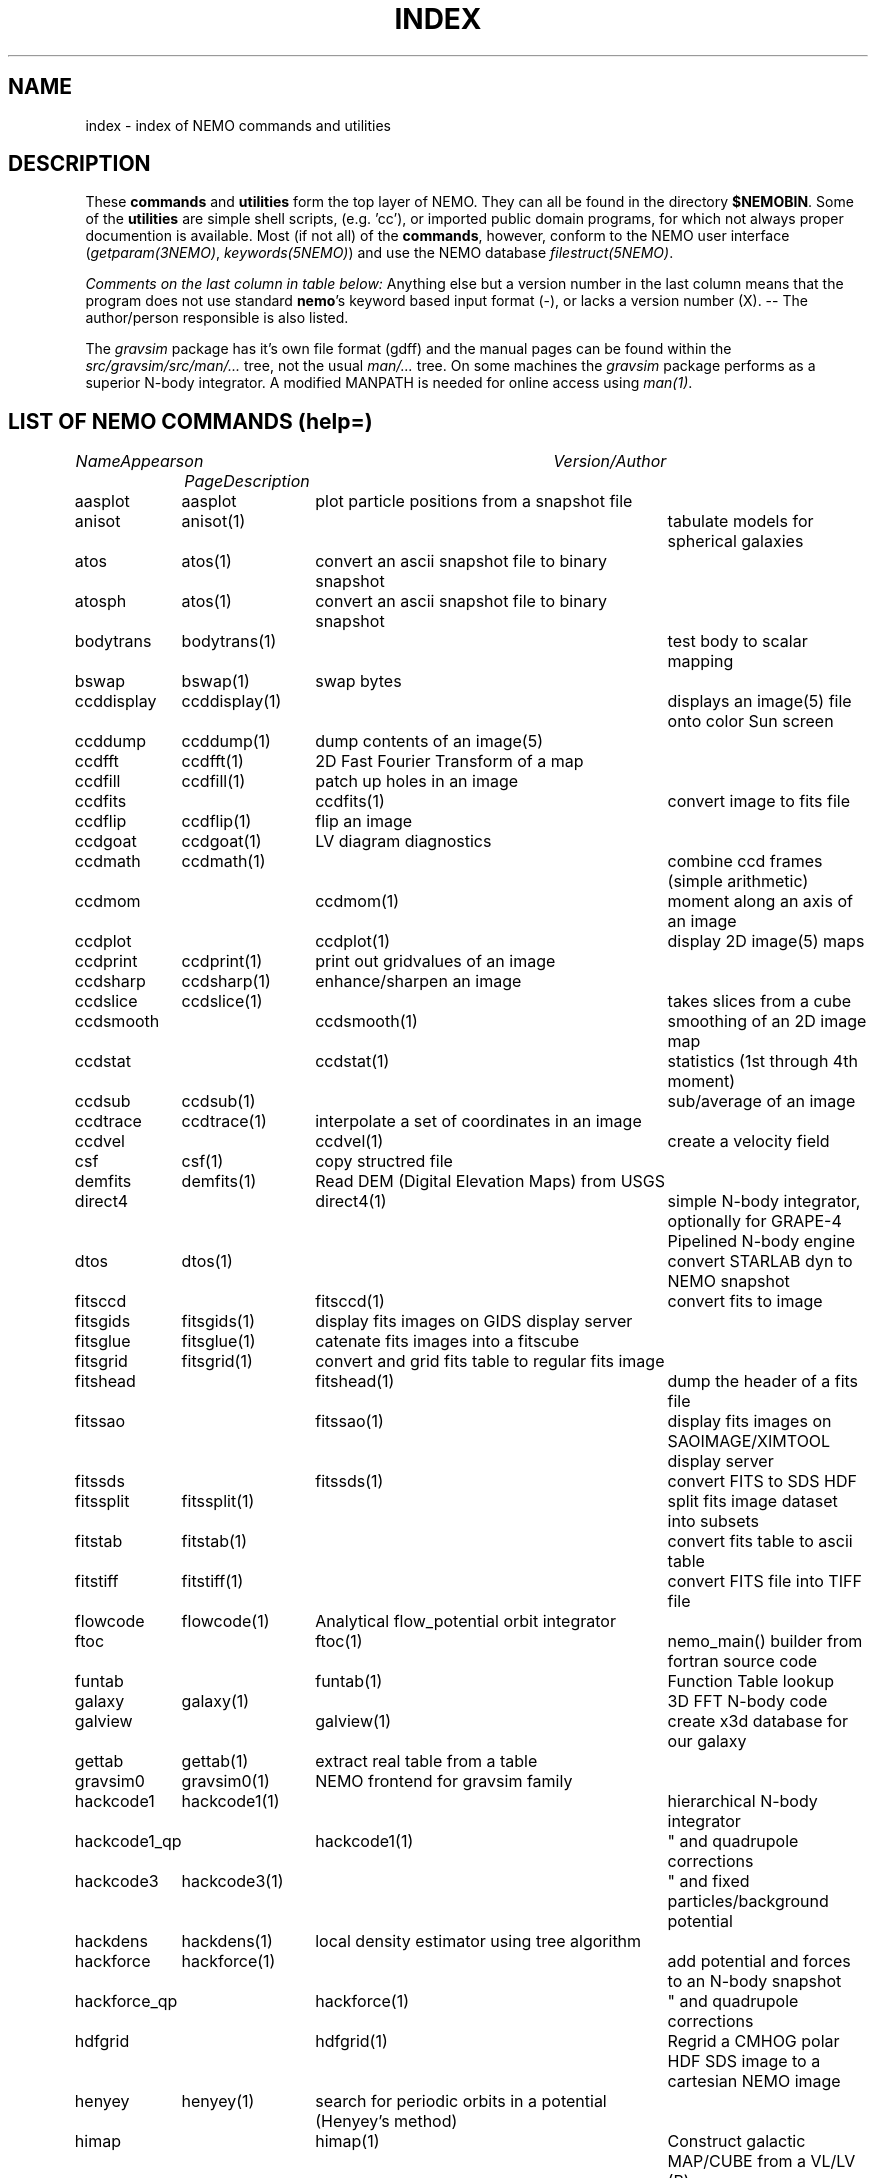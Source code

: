 .\" pjt 
.TH INDEX 1NEMO "13 June 1997"
.SH NAME
index \- index of NEMO commands and utilities
.SH DESCRIPTION
These \fBcommands\fP and \fButilities\fP form the top layer of NEMO. They can all be found
in the directory \fB$NEMOBIN\fP. Some of the \fButilities\fP are simple shell
scripts, (e.g. 'cc'), or
imported public domain programs, for which not always proper documention is
available. Most (if not all) of the \fBcommands\fP, however,
conform to the NEMO user interface (\fIgetparam(3NEMO)\fP, \fIkeywords(5NEMO)\fP)
and use the NEMO database \fIfilestruct(5NEMO)\fP.
.PP
\fIComments on the last column in table below: \fP
Anything else but a version number in the last column means that the program
does not use standard \fBnemo\fP's keyword based input format (-), or lacks
a version number (X). -- The author/person responsible is also listed. 
.PP
The \fIgravsim\fP package has it's own file format (gdff) and the manual pages can be found 
within the \fIsrc/gravsim/src/man/...\fP tree, not the usual \fIman/...\fP tree. 
On some machines the \fIgravsim\fP package performs as a superior N-body integrator.
A modified MANPATH is needed for online access using \fIman(1)\fP.
.SH "LIST OF NEMO COMMANDS (help=)"
.sp 2
.nf
.ta +1.0iC +1.2iC +2.5iL
\fIName\fP	\fIAppears on Page\fP	\fIDescription\fP	\fIVersion/Author\fP
.ta +1.2iL +1.2iL +3.5iL
.sp 5p
.\" 205-to-gdff	(gravsim)	---                                             	
aasplot    	aasplot 	plot particle positions from a snapshot file
anisot    	anisot(1)    	tabulate models for spherical galaxies              	
atos    	atos(1)   	convert an ascii snapshot file to binary snapshot 	
atosph    	atos(1)   	convert an ascii snapshot file to binary snapshot 	
.\" badman
.\" badnews
.\" body-compiler	(gravsim)	xxx                                               	
bodytrans	bodytrans(1)	test body to scalar mapping                         	
bswap   	bswap(1) 	swap bytes                                        	
ccddisplay	ccddisplay(1)	displays an image(5) file onto color Sun screen   	
ccddump  	ccddump(1)	dump contents of an image(5)                         	
ccdfft    	ccdfft(1)	2D Fast Fourier Transform of a map                	
ccdfill  	ccdfill(1)	patch up holes in an image
ccdfits      	ccdfits(1)    	convert image to fits file                         	
ccdflip  	ccdflip(1)	flip an image
ccdgoat 	ccdgoat(1)	LV diagram diagnostics
ccdmath  	ccdmath(1)     	combine ccd frames (simple arithmetic)          	
ccdmom		ccdmom(1)	moment along an axis of an image
ccdplot      	ccdplot(1)    	display 2D image(5) maps                           	
ccdprint	ccdprint(1)	print out gridvalues of an image                  	
ccdsharp	ccdsharp(1)	enhance/sharpen an image
ccdslice	ccdslice(1) 	takes slices from a cube
ccdsmooth   	ccdsmooth(1)	smoothing of an 2D image map                     	
ccdstat     	ccdstat(1)   	statistics (1st through 4th moment)                  	
ccdsub   	ccdsub(1)    	sub/average of an image
ccdtrace	ccdtrace(1)	interpolate a set of coordinates in an image
ccdvel       	ccdvel(1)   	create a velocity field                         	
csf      	csf(1)   	copy structred file                             	
demfits   	demfits(1)	Read DEM (Digital Elevation Maps) from USGS
direct4     	direct4(1)   	simple N-body integrator, optionally for GRAPE-4 Pipelined N-body engine
dtos     	dtos(1)		convert STARLAB dyn to NEMO snapshot
.\" findcenter	findcenter(1)	find center of N-body system (in development)      	
fitsccd     	fitsccd(1)	convert fits to image                              	
fitsgids	fitsgids(1)	display fits images on GIDS display server
fitsglue	fitsglue(1)	catenate fits images into a fitscube
fitsgrid	fitsgrid(1)	convert and grid fits table to regular fits image
fitshead      	fitshead(1)   	dump the header of a fits file                      	
fitssao		fitssao(1)	display fits images on SAOIMAGE/XIMTOOL display server
fitssds		fitssds(1)	convert FITS to SDS HDF
fitssplit	fitssplit(1)	split fits image dataset into subsets
fitstab   	fitstab(1)     	convert fits table to ascii table               	
fitstiff	fitstiff(1)   	convert FITS file into TIFF file
flowcode	flowcode(1)	Analytical flow_potential orbit integrator
ftoc        	ftoc(1)      	nemo_main() builder from fortran source code     	
funtab		funtab(1)	Function Table lookup
galaxy     	galaxy(1)     	3D FFT N-body code
galview		galview(1)  	create x3d database for our galaxy
.\" gaussfit
.\" gdff-cut	(gravsim)	cut gdff file in pieces                           	
.\" gdff-editor	(gravsim)	edit gdff file (adding keywords etc)             	
.\" gdff-to-205	(gravsim)	copy gdff to ascii format as used in 'atos/stoa'      	
gettab     	gettab(1)	extract real table from a table
.\" gids.exe
.\" gif2tiff
gravsim0	gravsim0(1)	NEMO frontend for gravsim family                 	
.\" gravsim 	(gravsim)	version of hackcode for multiple processor machines	
.\" gravsim-2	(gravsim)	---                                              	
.\" gravsim-3	(gravsim)	---                                              	
hackcode1	hackcode1(1)	hierarchical N-body integrator                   	
hackcode1_qp	hackcode1(1)	" and quadrupole corrections                      	
hackcode3	hackcode3(1)	" and fixed particles/background potential      	
hackdens	hackdens(1)	local density estimator using tree algorithm      	
hackforce	hackforce(1)    	add potential and forces to an N-body snapshot  
hackforce_qp	hackforce(1)    	" and quadrupole corrections                    
hdfgrid		hdfgrid(1)	Regrid a CMHOG polar HDF SDS image to a cartesian NEMO image 
henyey    	henyey(1)	search for periodic orbits in a potential (Henyey's method)
himap		himap(1)	Construct galactic MAP/CUBE from a  VL/LV (B) map
hisf     	hisf(1)    	display history of datafiles                     	
hispectrum	hispectrum(1)	HI spectrum extraction and gridde
kep2kep		kep2kep(1)	nteractive transformations between kepler orbit coordinates
king      	king(1)      	tabulate Osipkov-Merritt generalization of King model  	
linreg		linreg(1)	six linear regressions
memio   	memio(1)  	misaligned data/memory routines with optional disk I/O
miller   	miller(1)	convert Miller's (ascii) plot file to snapshot format
mkbaredisk  	mkbaredisk(1)	almost stable disk                              
mkcolor  	mkcolor(1)   	create color table                              	
mkconfig	mkconfig(1)   	make various static configurations of particles (line, ring, shell, ...)
mkcube  	mkcube(1)	create a uniform cube of equal massive stars
mkdisk   	mkdisk(1)	make massless disk in a potential(5)              	
mkepidisk   	mkepidisk(1)   	uniform-ring-density test disk on epicycles         	
mkexpdisk	mkexpdisk(1)	almost stable disk (experimental)                  	
mkexphot    	mkexphot(1)     	make an exponential disk (hot) embedded in a halo
mkhom   	mkhom(1) 	make homogeneous sphere                          	
mkhomsph	mkhomsph(1)	make homogeneous sphere                          	
mkisosph	mkisosph(1)	make isothermal sphere                              	
mkjet   	mkjet(1)	create a toy model for a jet
mkmestel	mkmestel(1)	make finite Mestel disk                              	
mknbody5	mknbody5(1)	Initial condictions using NBODY5 program
mkneil  	mkneil(1)	create a toy model for a jet
mkommod  	mkommod(1)   	generate N-body system with anisotropic d.f.       	
mkop73  	mkop73(1)	Set up a Mestel disk using 1973 Ostriker & Peebles' method
mkorbit    	mkorbit(1)  	generate an orbit                                 	
mkplummer	mkplummer(1)	generate a truncated Plummer model                	
mkpolytrope 	mkpolytrope(1)	make N-body system: polytrope                   	
.\" mkrich	
mksphere	mksphere(1)	construct an arbitrary spherical mass distribution
mkspiral	mkspiral(1)	make a spiral (toy)                               	
mktestdisk	mktestdisk(n1)	make uniform massless disk in N-body spheroid     	
.\" movie
.\" mtvp
.\" m2h
nbody0         	nbody0(1)   	Aarseth N-body integrator                        	
nbody1   	nbody1(1)	Aarseth direct summation N-body integrator with variable timestep
nbody2      	nbody2(1)    	Aarseth N-body integrator with Ahmad-Cohen scheme	
nbody5    	nbody5(1)	Regularized AC N-body code with triple & binary collisions
.\" nemo     	nemo(1)    	display NEMO environment and help me             	
.\" ncftp
.\" nemo1
nemoinp    	nemoinp(1)   	number/array parser                               	
.\" nemoinp.orig
nemoshow	nemoshow(1)
newton0    	newton0(1)	nbody codes with equal time steps                	
newton0ext	newton0(1)  	nbody aarseth code, ind. timestep (nbody2)       	
newton0fixed	newton0(1)	nbody codes with equal time steps (fixed potential) 	
newton0reg    	newton0(1)	nbody codes with equal time steps (regularized) 	
newton0tree    	newton0(1)	nbody codes with equal time steps (treecode)    	
orbdim    	orbdim(1)   	dimensionality of orbits                           	
orbfour      	orbfour(1)	fourier analysis of an orbit
orbint     	orbint(1)	simple orbit integrator                         	
orblist   	orblist(1)	list orbit(5NEMO)                                      	
orbname		orbname(1)   	Orbit classification and plotting
orbplot   	orbplot(1)	plot orbit(5NEMO) on screen                           	
orbsos       	orbsos(1)	compute surface of section coordinates from an orbit	
orbstat  	orbstat(1)	Tabulate some statistics of orbit(s)
orbwood  	orbwood(1)	Orbit Spectral Analysis
otos     	otos(1)   	convert an orbit into a snapshot                 	
perorb     	perorb(1)   	search for periodic orbits                        	
plummer   	plummer(1)     	tabulate Osipkov-Merritt gener. of plummer model	
potccd       	potccd(1)   	Create image from a NEMO potential                  	
potcode   	potcode(1)**	integrate non-interacting particles               	
potlist   	potlist(1)	get potential and forces of a potential(5)       	
pr-gdff   	(gravsim)	print gdff file                                  	
.\" prun
pspeed   	pspeed(1)	Tremaine & Weinberg pattern speed of system      	
.\" pstart
qsf      	qsf(1)      	check if a file is a structured file              	
quadcode	quadcode(1)	global quadrupole-order N-body code integrator        	
quadforce	quadforce(1)	quadrupole-order force calculation of an  N-body        
quadinter   	quadinter(1)	quadrupole-order force calculation from tabulated field	
radprof  	radprof(1)	radial profile plotting of N-body system           	
rostat	
rotcur    	rotcur(1)   	fit kinematic parameters from velocity field      	
rotcurves 	rotcurves(1)	rotation curve of a composite potential           	
rsf       	rsf(1)    	read a structured file                           	
runcmhog	runcmhog(1)	preprocess a CMHOG namelist and run program in a new directory
rungalaxy	rungalaxy(1)	run galaxy in a special directory
rvsnap     	rvsnap(1)     	convert Carlberg's binary 'RV' format to snapshot format
scanfits      	scanfits(1) 	scan a fits file, optionally extract and convert.	
sdsfits  	sdsfits(1)	convert SDS HDF to FITS
snap3dv    	snap3dv(1)  	convert snapshot to 3dv format for 3D display     	
snapadd     	snapadd(1)	adds N-body systems on top of each other             	
snapaxsym	snapaxsym(1)	axisymmetric ccd-frame of a snapshot            	
snapccd     	snapccd(1)    	top view ccd frame of an N-body snapsho            	
snapcenter	snapcenter(1)	centrate snapshot(5) data                         	
snapcmp   	snapcmp(1)	compare two N-body snapshots                        	
snapcmphist	snapcmphist(1)	compare two N-body snapshots and plot histogram  	
snapcomove	snapcomove(1)	scale cosmological simulations to/from comoving coordinates
snapcopy	snapcopy(1)	copy particles of snapshot subject to conditions	
snapdens      	snapdens(1)	find density estimator for N-body snapshot           	
snapdiagplot	snapdiagplot(1)	diagnosis of an N-body run                      	
snapdist	snapdist 	compute metric differences between snapshots    	
snapenter	snapenter(1)	enter an N-body system interactively            	
snapfit     	snapfit(1)  	fit a (6D) snapshot to a  (3D)  data  cube       	
snapfits    	snapfits(1)	convert a snapshot file to a fits file              	
snapfour	snapfour(1)	fourier analysis of a snapshot                     	
snapgrid	snapgrid(1)	general snapshot gridder for image(5) format     	
snaphdf		snaphdf(1)	convert snapshot to HDF Scientific Dataset (SDS)
snaphist	snaphist(1)	histogram of projected radii and velocities      	
snapinert	snapinert(1)	calculate moment of inertia of a snapshot             	
snapkinem	snapkinem(1)    	compute kinematic diagnostics for snapshot      
snaplist	snaplist(1)	make listing of an N-body snapshot file         	
snapmask    	snapmask(1)   	mask out particles in N-body system                	
snapmass	snapmass(1)	add or modify masses in a snapshot                             	
snapmerge	snapmerge(1)	merge N-body snapshots together
snapmnmx	snapmnmx(1)	show statistics of snapshot variables               	
snapmradii	snapmradii(1)	print mass radii in a snapshot                       	
snapmstat	snapmstat(1)	statistics of the masses in a snapshot            	
snapopt		snapopt(1)	Special Ostriker-Peebles 't' calculator
snappeak   	snappeak(1)	maximum density, using mode analysis (crude)        	
snapplot	snapplot(1)	display an N-body snapshot file                  	
snapplotedit	snapplotedit(1)	display and edit an N-body snapshot              	
snapplotv	snapplotv(1)	display an N-body snapshot file with vectorfield    	
snapprint	snapprint(1)	tabular output of a snapshot                    	
snaprect	snaprect(1)	diagonalize moment-of-inertia of snapshot       	
snaprotate	snaprotate(1)	rotate an N-body model                            	
snapsample	snapsample(1) 	select a subset of particles of a snapshot            	
snapscale	snapscale(1)	scales phase space coordinates of an N-body snapshot	
snapshift	snapshift(1)	shifts phase space coordinates of an N-body snapshot	
snapslit      	snapslit(1)   	top view slit spectrum of an N-body snapshot       	
snapsmooth   	snapsmooth(1)	adaptive variable length smoothing                  	
snapsort	snapsort(1)  	sort particles of N-body snapshot                      	
snapsphere	snapsphere(1)	copy a sphere of particles from an N-body system	
snapspin	snapspin(1)	add angular momentum to system                      	
snapsplit	snapsplit(1)	cut an N-body snapshot in pieces for serial processing
snapstab	snapstab(1)	report of stability of a stellar system          	
snapstack	snapstack(1) 	superimpose two snapshots                             	
snapstat      	snapstat(1)	statistics of N-body snapshot                      	
snaptipsy	snaptipsy(1)	convert a snapshot to tipsy binary format
snaptrans  	snaptrans(1)	coordinate transformations of a snapshot
snaptrim	snaptrim(1)	cut a snapshot file down to size                     	
snapvirial	snapvirial(1)	rescale snapshot while retaining virial           	
snapvratio    	snapvratio(1)	compute various global virials (clausius, newton)
snapxyz		snapxyz(1)	Convert snapshot to xyzc data
stoa         	stoa(1)     	convert snapshot file to "205" ascii file          	
stod    	stod(1)		convert NEMO snapshot to STARLAB dyn
stoo      	stoo(1)    	convert snapshot to orbit data file               	
stou4   	stou4(1)	convert snapshot to unit-4 for NBODYx
tabcomment	tabcomment(1)	Add comments to a table, or comments certain lines
tabdms  	tabdms(1)	Convert HMS/DMS tables
tabhist  	tabhist(1)	column analysis and histogram plotter                  	
tablint  	tablint(1)	(prototype) table syntax checker
tablovas    	tablovas(1)	Lovas  spectral  line   catalogue   manipulator   	
tablsqfit    	tablsqfit(1)	general purpose least squares fitting program     	
tablst      	tablst(1)	list tables, ascii as well as binary               	
tabmath   	tabmath(1)	general table handling                           	
tabplot    	tabplot(1)	plot data from table                               	
.\" tabplot14
tabpp     	tabpp(1)  	Poynter-Pickett spectral line catalogue manipulator	
tabs      	tabs(1)		Table format converter
tabsplit	tabsplit(1)	split table into two parts                        	
tabtos    	tabtos(1)	ascii table to snapshot conversion                	
tabview		tabview(1)	dynamic query table viewer
.\" tiffcp
.\" tiffinfo
tipsysnap	tipsysnap(1)	convert tipsy to snapshot format
trakplot	snapplot(1)	like snapplot, but does not erase screen between plots	
treecode	treecode(1)	fortran version of HACK                            	
treecode0	
treecode2	
treesfr		
tsd       	tsd(1)		Scan and optionally ascii dump of an HDF SDS
tsf     	tsf(1)   	type structured file                                	
u3tos		u3tos(1)	Convert NBODY output to snapshot
u4tos		
unbind    	unbind(1)	unbind stars from a N-body system                    	
unfio    	unfio(1)	access fortran unformatted I/O files
units    	units(1)        no table
.\" vmsfix
wcs		
xrandom   	xrandom(1)	Return seed for random numbers and optionally random numbers
xvpsnap     	xvpsnap(1)	convert xvp NBODY files to snapshot format files
xyzview		xyzview(1)	Display 3-D velocity data

.fi
.SH "LIST OF NEMO UTILITIES"
 .sp 2
.nf
.ta +1.0iC +1.2iC +2.5iL
\fIName\fP	\fIAppears on Page\fP	\fIDescription\fP	\fIVersion / Author\fP
.ta +1.0iL +1.2iL +3.5iL
.sp 5p
-3dmovie	**PJT    	shell script to generate 3D movie of snapshot    	-   -
-bake         	bake(8)      	generic nemo make
-catps     	JEB       	catenate postscript files                           	-   /
-cc      	cc(8)       	/bin/cc(1) command line parser                      	-   -
-changed   	***PJT/NEMO    	list changed files since a specified date           	-   -
-crc      	crc(1)*     	checksum of files (ascii/binary)                   	-   -
-ctex		ctex(1)    	extract tex comments from C/C++ source code
-ds         	ds(1)       	display program for suntools                    	X       WLS
-diag205   	***PJT    	diagnosis preparation of 205 output logfile       	-   /
-findsrc	findsrc(1)	walk directories, trying to find source files (makekit)	-   -
-getline	***        	get a number of lines from a file                   	-   -
-hd          	***hd(1)(PJT)	dump contents of a file in hex                   	-   -
-install	***          	call mknemo and install old programs
-kep2kep      	***PIET???	guess (bad user interface ??)                     	-X  -X
-keyval   	***PJT    	display value in 'keyword=value' string         	-   -
-linreg
-ltos    	***PJT   	shell script to convert Lars table to snapshot      	-   -
-make    	bake(8)  	/bin/make(1) command line parser                   	/   /
-makekit   	***(PJT)	NEMO manager utility                             	-   -
-makeindex
-miriad
-mkman
-mknemo   	mknemo(8)	attempt to find NEMO programs and install them
-mkpdoc
-movie    	movie(1)  	display sun rasterfiles in movie mode                	-   -
-movie_sv	(movie(1))	display sun rasterfiles in movie mode wihtin suntools
-need
-nemobug      	nemobug(1)    	add bugreports
-nemobugs     	nemobugs(1)     	read bugreports
-nemoman
-nemonew       	nemonew(1)      	add news
-nemonews      	nemonews(1)     	read news                                          	-   -
-nemotool
-makekit	makekit(1)	split files up into shell archives packages        	-   -
-makepath	***PJT     	make a path file for 3D movies                  	-   -
plarrow_ps	***JEB   	guess (send an arrow to a postscript file??)     	1.0 /
pltext_ps	***JEB  	guess (send some text to a postscript file??)     	1.0 /
-redir    	redir(1)   	split stderr and stdout in a nice way               	-   -
-tr2latex
-showstat	***PJT    	guess                                             	-   -
-unshar   	unshar(1)	unpack shell archives from news, mail, notes, etc.  	-   -
-update     	update(1)  	sun-fortran to cyber source code utility          	-   -
.fi
.SH SEE ALSO
.nf
programs(8NEMO)
\fIThe NEMO Users/Programmers Manual\fP
.fi
.SH BUGS
.PP
The version numbers in the last column above are often out of date.
.PP
This list always seems to be out of date.
.SH AUTHOR
Peter Teuben
.SH "UPDATE HISTORY"
.nf
.ta +1.0i +4.0i
26-Nov-86	created  	(PJT)
26-sep-89	updates.....	(PJT)
9-dec-89	and more updates..	PJT
10-oct-90	renamed intro(1) to index(1)	PJT
11-nov-91	major updating of doc	PJT
4-mar-92	more updates..   	PJT
jan-93    	format mod for hman and hypertext friends	PJT
apr-97    	updated    	AMK
.fi
